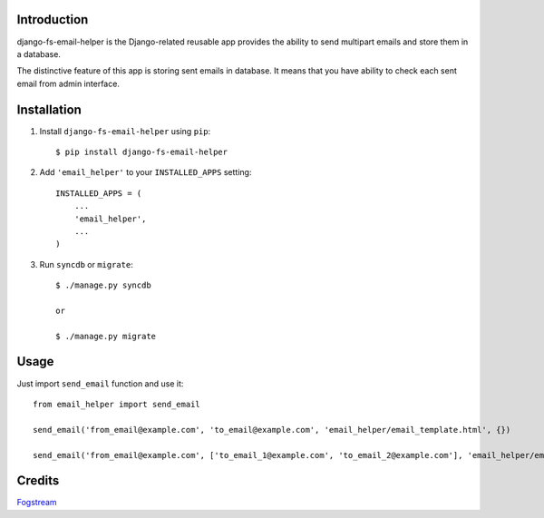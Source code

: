 Introduction
============

django-fs-email-helper is the Django-related reusable app provides the ability to send multipart emails and store them in a database.

The distinctive feature of this app is storing sent emails in database. It means that you have ability to check each sent email from admin interface.


Installation
============

1. Install ``django-fs-email-helper`` using ``pip``::

    $ pip install django-fs-email-helper

2. Add ``'email_helper'`` to your ``INSTALLED_APPS`` setting::

    INSTALLED_APPS = (
        ...
        'email_helper',
        ...
    )

3. Run ``syncdb`` or ``migrate``::

    $ ./manage.py syncdb

    or

    $ ./manage.py migrate


Usage
=====

Just import ``send_email`` function and use it::

    from email_helper import send_email

    send_email('from_email@example.com', 'to_email@example.com', 'email_helper/email_template.html', {})

    send_email('from_email@example.com', ['to_email_1@example.com', 'to_email_2@example.com'], 'email_helper/email_template.html', {})


Credits
=======

`Fogstream <http://fogstream.ru>`_

